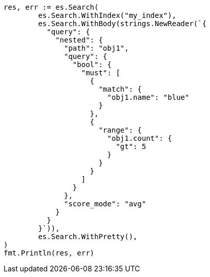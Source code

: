 // Generated from query-dsl-nested-query_6be70810d6ebd6f09d8a49f9df847765_test.go
//
[source, go]
----
res, err := es.Search(
	es.Search.WithIndex("my_index"),
	es.Search.WithBody(strings.NewReader(`{
	  "query": {
	    "nested": {
	      "path": "obj1",
	      "query": {
	        "bool": {
	          "must": [
	            {
	              "match": {
	                "obj1.name": "blue"
	              }
	            },
	            {
	              "range": {
	                "obj1.count": {
	                  "gt": 5
	                }
	              }
	            }
	          ]
	        }
	      },
	      "score_mode": "avg"
	    }
	  }
	}`)),
	es.Search.WithPretty(),
)
fmt.Println(res, err)
----
